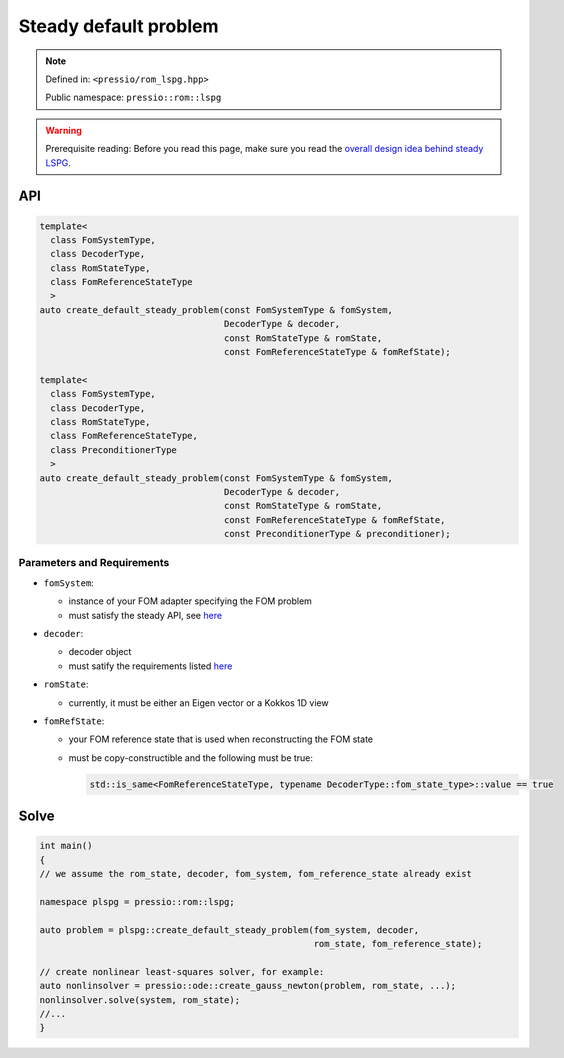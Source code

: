 .. role:: raw-html-m2r(raw)
   :format: html

Steady default problem
======================

.. note::

    Defined in: ``<pressio/rom_lspg.hpp>``

    Public namespace: ``pressio::rom::lspg``

.. warning::

    Prerequisite reading:
    Before you read this page, make sure you
    read the `overall design idea behind steady LSPG <rom_lspg_steady.html>`_.

API
---

.. code-block:: cpp

   template<
     class FomSystemType,
     class DecoderType,
     class RomStateType,
     class FomReferenceStateType
     >
   auto create_default_steady_problem(const FomSystemType & fomSystem,
                                      DecoderType & decoder,
                                      const RomStateType & romState,
                                      const FomReferenceStateType & fomRefState);

   template<
     class FomSystemType,
     class DecoderType,
     class RomStateType,
     class FomReferenceStateType,
     class PreconditionerType
     >
   auto create_default_steady_problem(const FomSystemType & fomSystem,
                                      DecoderType & decoder,
                                      const RomStateType & romState,
                                      const FomReferenceStateType & fomRefState,
                                      const PreconditionerType & preconditioner);

Parameters and Requirements
^^^^^^^^^^^^^^^^^^^^^^^^^^^

* 
  ``fomSystem``\ :

  * instance of your FOM adapter specifying the FOM problem
  * must satisfy the steady API, see `here <rom_fom_apis.html>`_

* 
  ``decoder``\ :

  * decoder object
  * must satify the requirements listed `here <rom_decoder.html>`_

* 
  ``romState``\ :

  * currently, it must be either an Eigen vector or a Kokkos 1D view

* 
  ``fomRefState``\ :

  * your FOM reference state that is used when reconstructing the FOM state
  * must be copy-constructible and the following must be true:

    .. code-block:: cpp

       std::is_same<FomReferenceStateType, typename DecoderType::fom_state_type>::value == true

Solve
-----

.. code-block:: cpp

   int main()
   {
   // we assume the rom_state, decoder, fom_system, fom_reference_state already exist

   namespace plspg = pressio::rom::lspg;

   auto problem = plspg::create_default_steady_problem(fom_system, decoder,
                                                       rom_state, fom_reference_state);

   // create nonlinear least-squares solver, for example:
   auto nonlinsolver = pressio::ode::create_gauss_newton(problem, rom_state, ...);
   nonlinsolver.solve(system, rom_state);
   //...
   }
